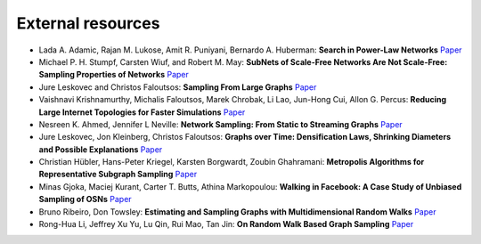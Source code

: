 External resources
==================

* Lada A. Adamic, Rajan M. Lukose, Amit R. Puniyani, Bernardo A. Huberman: **Search in Power-Law Networks** `Paper <https://arxiv.org/pdf/cs/0103016.pdf>`_

* Michael P. H. Stumpf, Carsten Wiuf, and Robert M. May: **SubNets of Scale-Free Networks Are Not Scale-Free: Sampling Properties of Networks** `Paper <https://www.pnas.org/content/102/12/4221>`_

* Jure Leskovec and Christos Faloutsos: **Sampling From Large Graphs** `Paper <https://cs.stanford.edu/people/jure/pubs/sampling-kdd06.pdf>`_

* Vaishnavi Krishnamurthy, Michalis Faloutsos, Marek Chrobak, Li Lao, Jun-Hong Cui, Allon G. Percus: **Reducing Large Internet Topologies for Faster Simulations** `Paper <https://link.springer.com/chapter/10.1007/11422778_27>`_

* Nesreen K. Ahmed, Jennifer L Neville: **Network Sampling: From Static to Streaming Graphs** `Paper <https://dl.acm.org/doi/10.1145/2601438>`_

* Jure Leskovec, Jon Kleinberg, Christos Faloutsos: **Graphs over Time: Densification Laws, Shrinking Diameters and Possible Explanations** `Paper <https://www.cs.cornell.edu/home/kleinber/kdd05-time.pdf>`_

* Christian Hübler, Hans-Peter Kriegel, Karsten Borgwardt, Zoubin Ghahramani: **Metropolis Algorithms for Representative Subgraph Sampling** `Paper <http://mlcb.is.tuebingen.mpg.de/Veroeffentlichungen/papers/HueBorKriGha08.pdf>`_

* Minas Gjoka, Maciej Kurant, Carter T. Butts, Athina Markopoulou: **Walking in Facebook: A Case Study of Unbiased Sampling of OSNs** `Paper <https://ieeexplore.ieee.org/document/5462078>`_

* Bruno Ribeiro, Don Towsley: **Estimating and Sampling Graphs with Multidimensional Random Walks** `Paper <https://arxiv.org/abs/1002.1751>`_

*  Rong-Hua Li, Jeffrey Xu Yu, Lu Qin, Rui Mao, Tan Jin: **On Random Walk Based Graph Sampling** `Paper <https://ieeexplore.ieee.org/document/7113345>`_
